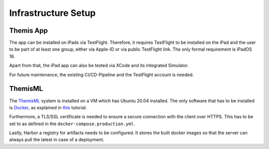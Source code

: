 Infrastructure Setup
===========================================

.. Describe the setup of the infrastructure in terms of hardware, software and protocols so it can be configured by a system administrator at the client site. This include virtual machines, software packages etc. You can reuse the deployment diagram from the section Hardware/Software Mapping. Describe the installation and startup order for each component. You can reuse the use cases from the section Boundary Conditions. For example: If you have used docker reuse the Docker installation instructions from the cross project space.

*****
Themis App
*****

The app can be installed on iPads via TestFlight. Therefore, it requires TestFlight to be installed on the iPad and the user
to be part of at least one group, either via Apple-ID or via public TestFlight link. The only formal requirement is iPadOS 16.

Apart from that, the iPad app can also be tested via XCode and its integrated Simulator.

For future maintenance, the existing CI/CD-Pipeline and the TestFlight account is needed.

*****
ThemisML
*****

The `ThemisML`_ system is installed on a VM which has Ubuntu 20.04 installed. The only software that has to be installed is
`Docker`_, as explained in `this`_ tutorial.

Furthermore, a TLS/SSL certificate is needed to ensure a secure connection with the client over HTTPS. This has to be set to
as defined in the ``docker-compose.production.yml``.

Lastly, Harbor a registry for artifacts needs to be configured. It stores the built docker images so that the server can
always pull the latest in case of a deployment.

.. links
.. _Themis: https://github.com/ls1intum/Themis-ML
.. _Docker: https://www.docker.com/
.. _this: https://docs.docker.com/engine/install/ubuntu/
.. _Harbor: https://harbor.ase.in.tum.de/